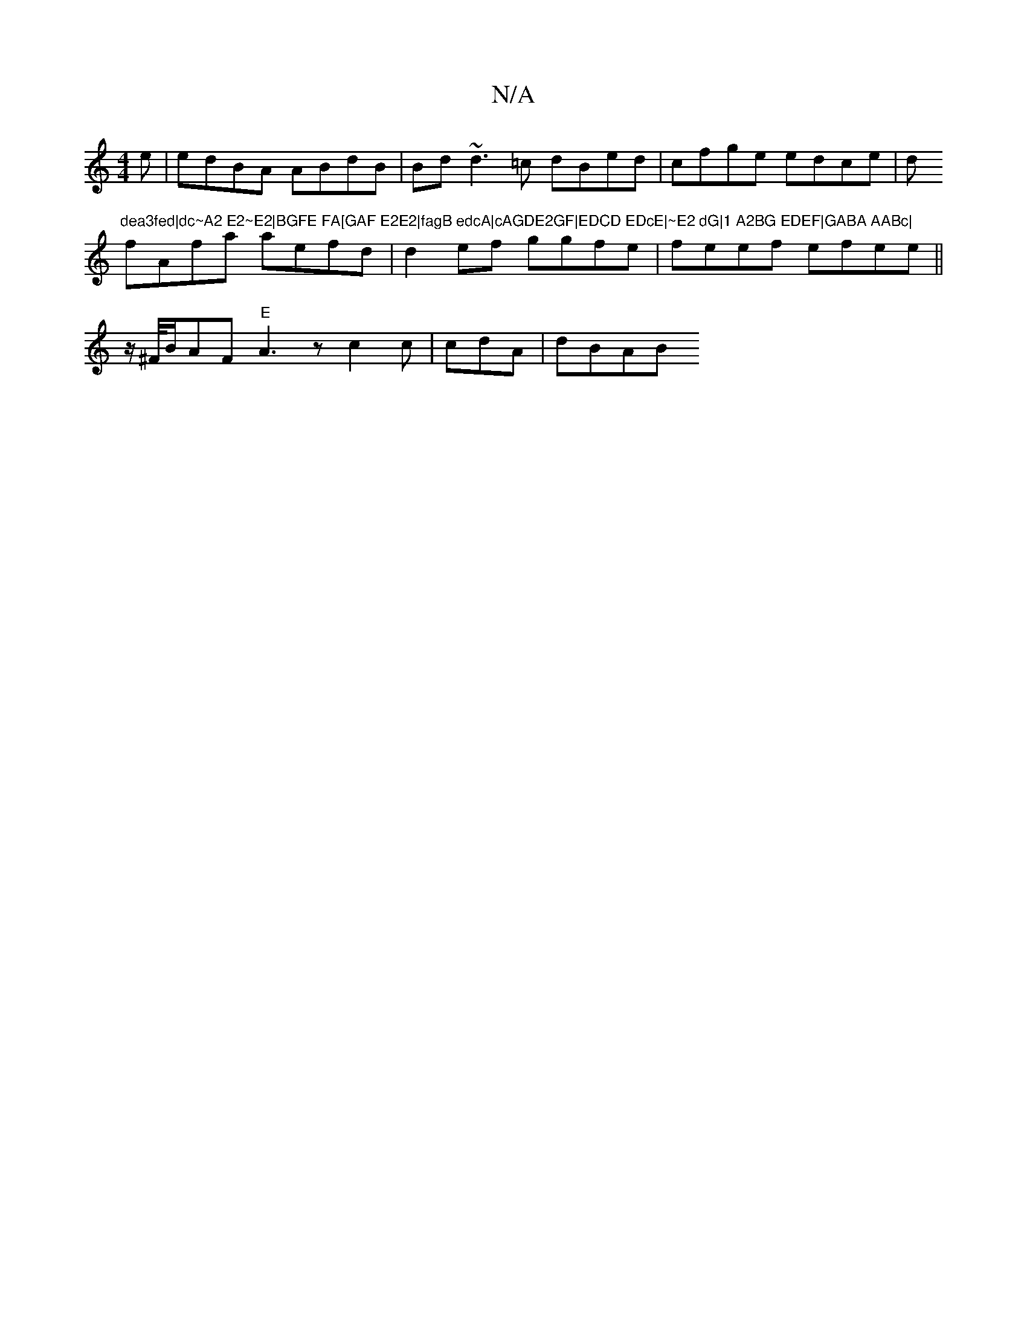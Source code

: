 X:1
T:N/A
M:4/4
R:N/A
K:Cmajor
e|edBA ABdB|Bd~d3=c dBed|cfge edce|d"dea3fed|dc~A2 E2~E2|BGFE FA[GAF E2E2|fagB edcA|cAGDE2GF|EDCD EDcE|~E2 dG|1 A2BG EDEF|GABA AABc|
fAfa aefd|d2 ef ggfe|feef efee||
Kz/^F/4B/2AF "E"A3z c2c|cdA |dBAB 